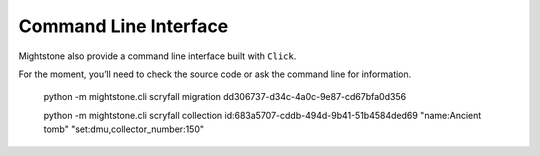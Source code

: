 .. _cli:

Command Line Interface
======================



Mightstone also provide a command line interface built with ``Click``.

For the moment, you’ll need to check the source code or ask the command line for information.

      python -m mightstone.cli scryfall migration dd306737-d34c-4a0c-9e87-cd67bfa0d356

      python -m mightstone.cli scryfall collection id:683a5707-cddb-494d-9b41-51b4584ded69 "name:Ancient tomb" "set:dmu,collector_number:150"
